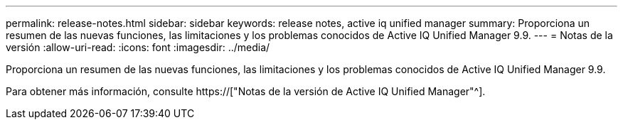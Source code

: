 ---
permalink: release-notes.html 
sidebar: sidebar 
keywords: release notes, active iq unified manager 
summary: Proporciona un resumen de las nuevas funciones, las limitaciones y los problemas conocidos de Active IQ Unified Manager 9.9. 
---
= Notas de la versión
:allow-uri-read: 
:icons: font
:imagesdir: ../media/


[role="lead"]
Proporciona un resumen de las nuevas funciones, las limitaciones y los problemas conocidos de Active IQ Unified Manager 9.9.

Para obtener más información, consulte https://["Notas de la versión de Active IQ Unified Manager"^].
